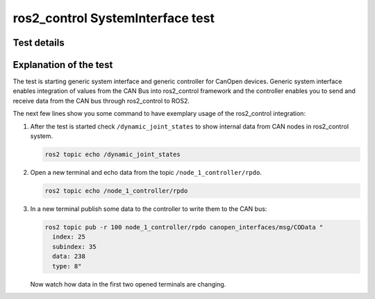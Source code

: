 ros2_control SystemInterface test
=================================

Test details
------------

.. csv-table:: Tests
    :header: "Detail", "Information"
    :delim: ;

    Package; canopen_ros2_control
    Test file; launch/canopen_system.launch.py
    Description; Create an exemplary ros2_control SystemInterface with CAN master and communicates to a slave node.
    Prerequisites; vcan0 must be available


Explanation of the test
------------------------

The test is starting generic system interface and generic controller for CanOpen devices.
Generic system interface enables integration of values from the CAN Bus into ros2_control framework and the controller enables you to send and receive data from the CAN bus through ros2_control to ROS2.

The next few lines show you some command to have exemplary usage of the ros2_control integration:

1. After the test is started check ``/dynamic_joint_states`` to show internal data from CAN nodes in ros2_control system.

   .. code-block:: bash

      ros2 topic echo /dynamic_joint_states


2. Open a new terminal and echo data from the topic ``/node_1_controller/rpdo``.

   .. code-block:: bash

      ros2 topic echo /node_1_controller/rpdo


3. In a new terminal publish some data to the controller to write them to the CAN bus:

   .. code-block:: bash

      ros2 topic pub -r 100 node_1_controller/rpdo canopen_interfaces/msg/COData "
        index: 25
        subindex: 35
        data: 238
        type: 8"

   Now watch how data in the first two opened terminals are changing.
